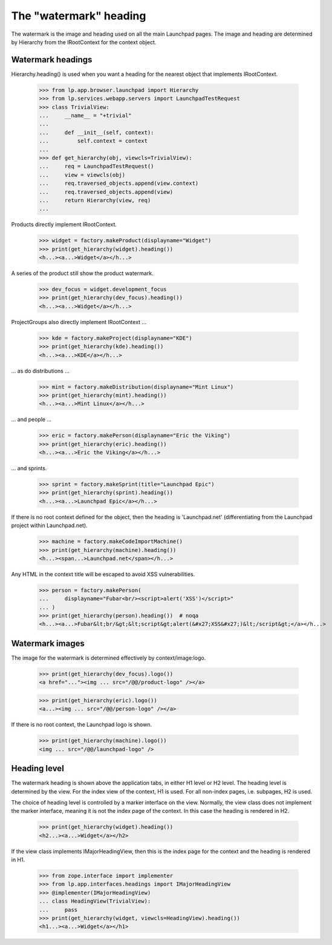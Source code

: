 =======================
The "watermark" heading
=======================

The watermark is the image and heading used on all the main Launchpad
pages. The image and heading are determined by Hierarchy from the
IRootContext for the context object.


Watermark headings
==================

Hierarchy.heading() is used when you want a heading for the nearest
object that implements IRootContext.

    >>> from lp.app.browser.launchpad import Hierarchy
    >>> from lp.services.webapp.servers import LaunchpadTestRequest
    >>> class TrivialView:
    ...     __name__ = "+trivial"
    ...
    ...     def __init__(self, context):
    ...         self.context = context
    ...
    >>> def get_hierarchy(obj, viewcls=TrivialView):
    ...     req = LaunchpadTestRequest()
    ...     view = viewcls(obj)
    ...     req.traversed_objects.append(view.context)
    ...     req.traversed_objects.append(view)
    ...     return Hierarchy(view, req)
    ...

Products directly implement IRootContext.

    >>> widget = factory.makeProduct(displayname="Widget")
    >>> print(get_hierarchy(widget).heading())
    <h...><a...>Widget</a></h...>

A series of the product still show the product watermark.

    >>> dev_focus = widget.development_focus
    >>> print(get_hierarchy(dev_focus).heading())
    <h...><a...>Widget</a></h...>

ProjectGroups also directly implement IRootContext ...

    >>> kde = factory.makeProject(displayname="KDE")
    >>> print(get_hierarchy(kde).heading())
    <h...><a...>KDE</a></h...>

... as do distributions ...

    >>> mint = factory.makeDistribution(displayname="Mint Linux")
    >>> print(get_hierarchy(mint).heading())
    <h...><a...>Mint Linux</a></h...>

... and people ...

    >>> eric = factory.makePerson(displayname="Eric the Viking")
    >>> print(get_hierarchy(eric).heading())
    <h...><a...>Eric the Viking</a></h...>

... and sprints.

    >>> sprint = factory.makeSprint(title="Launchpad Epic")
    >>> print(get_hierarchy(sprint).heading())
    <h...><a...>Launchpad Epic</a></h...>

If there is no root context defined for the object, then the heading is
'Launchpad.net' (differentiating from the Launchpad project within
Launchpad.net).

    >>> machine = factory.makeCodeImportMachine()
    >>> print(get_hierarchy(machine).heading())
    <h...><span...>Launchpad.net</span></h...>

Any HTML in the context title will be escaped to avoid XSS vulnerabilities.

    >>> person = factory.makePerson(
    ...     displayname="Fubar<br/><script>alert('XSS')</script>"
    ... )
    >>> print(get_hierarchy(person).heading())  # noqa
    <h...><a...>Fubar&lt;br/&gt;&lt;script&gt;alert(&#x27;XSS&#x27;)&lt;/script&gt;</a></h...>


Watermark images
================

The image for the watermark is determined effectively by context/image:logo.

    >>> print(get_hierarchy(dev_focus).logo())
    <a href="..."><img ... src="/@@/product-logo" /></a>

    >>> print(get_hierarchy(eric).logo())
    <a...><img ... src="/@@/person-logo" /></a>

If there is no root context, the Launchpad logo is shown.

    >>> print(get_hierarchy(machine).logo())
    <img ... src="/@@/launchpad-logo" />


Heading level
=============

The watermark heading is shown above the application tabs, in either H1 level
or H2 level.  The heading level is determined by the view.  For the index view
of the context, H1 is used.  For all non-index pages, i.e. subpages, H2 is
used.

The choice of heading level is controlled by a marker interface on the view.
Normally, the view class does not implement the marker interface, meaning it
is not the index page of the context.  In this case the heading is rendered in
H2.

    >>> print(get_hierarchy(widget).heading())
    <h2...><a...>Widget</a></h2>

If the view class implements IMajorHeadingView, then this is the index page
for the context and the heading is rendered in H1.

    >>> from zope.interface import implementer
    >>> from lp.app.interfaces.headings import IMajorHeadingView
    >>> @implementer(IMajorHeadingView)
    ... class HeadingView(TrivialView):
    ...     pass
    >>> print(get_hierarchy(widget, viewcls=HeadingView).heading())
    <h1...><a...>Widget</a></h1>
